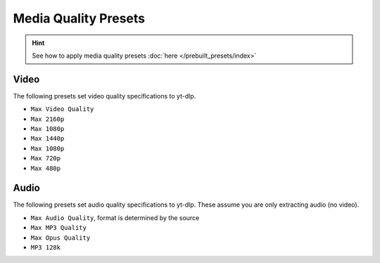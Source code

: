 ======================
Media Quality Presets
======================

.. hint::

   See how to apply media quality presets :doc:`here </prebuilt_presets/index>`

Video
-----
The following presets set video quality specifications to yt-dlp.

- ``Max Video Quality``
- ``Max 2160p``
- ``Max 1080p``
- ``Max 1440p``
- ``Max 1080p``
- ``Max 720p``
- ``Max 480p``

Audio
-----
The following presets set audio quality specifications to yt-dlp.
These assume you are only extracting audio (no video).

- ``Max Audio Quality``, format is determined by the source
- ``Max MP3 Quality``
- ``Max Opus Quality``
- ``MP3 128k``
